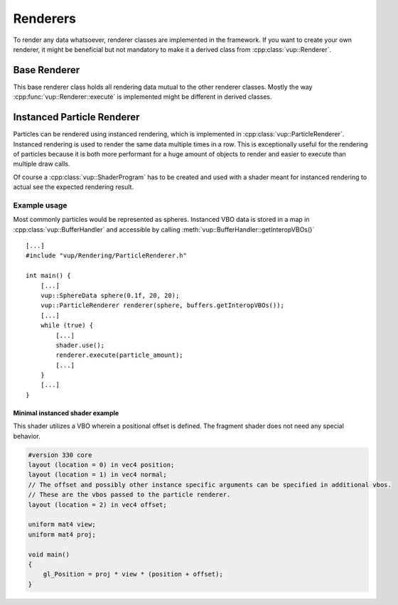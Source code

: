 .. highlight:: cpp

Renderers
===================================================================

To render any data whatsoever, renderer classes are implemented in the framework. If you want to create your own renderer, it might be beneficial but not mandatory to make it a derived class from :cpp:class:`vup::Renderer`.

Base Renderer
**************

This base renderer class holds all rendering data mutual to the other renderer classes. Mostly the way :cpp:func:`vup::Renderer::execute` is implemented might be different in derived classes.

.. cpp:class:: vup::Renderer

    .. cpp:function:: Renderer(vup::RenderData rd)

        Create an instance of the Renderer and fill the vertex array object with data. Both vertices and normals from the RenderData are added at location 0 and 1.

        :param vup\:\:RenderData rd: vertices and normals of the object to be rendered

    .. cpp:function:: execute()

        Render the render data using :code:`glDrawArrays()`

Instanced Particle Renderer
****************************

Particles can be rendered using instanced rendering, which is implemented in :cpp:class:`vup::ParticleRenderer`. Instanced rendering is used to render the same data multiple times in a row. This is exceptionally useful for the rendering of particles because it is both more performant for a huge amount of objects to render and easier to execute than multiple draw calls.

Of course a :cpp:class:`vup::ShaderProgram` has to be created and used with a shader meant for instanced rendering to actual see the expected rendering result.

.. cpp:class:: vup::ParticleRenderer : public vup::Renderer

    To use the ParticleRenderer, include :code:`vup/Rendering/ParticleRenderer.h`. The ParticleRenderer relies on :cpp:class:`vup::RenderData` and :cpp:class:`vup::BufferHandler`.

    .. cpp:function:: ParticleRenderer(vup::RenderData rd, std::map<std::string, vup::VBO> instancedVBOs)

        Create an instance of the ParticleRenderer, invoke :cpp:func:`~vup::Renderer::Renderer` and add every vertex buffer object in the map to the vertex array object at the location specified in the :cpp:class:`vup::VBO` and enabled as an instanced attribute by invoking :code:`glVertexAttribDivisor()`.
    
        :param vup\:\:RenderData rd: Vertices and normals of the reference object to be rendered
        :param std\:\:map<std\:\:string, vup\:\:VBO> instancedVBOs: Map of VBOs containing additional data unique to every rendered instance of the RenderData

    .. cpp:function:: void execute(int n)
        
        Render n instances of the RenderData using :code:`glDrawArraysInstanced()`

        :param int n: Number of instances of render data to be drawn

Example usage
--------------

Most commonly particles would be represented as spheres. Instanced VBO data is stored in a map in :cpp:class:`vup::BufferHandler` and accessible by calling :meth:`vup::BufferHandler::getInteropVBOs()`
::

    [...]
    #include "vup/Rendering/ParticleRenderer.h"

    int main() {
        [...]
        vup::SphereData sphere(0.1f, 20, 20);
        vup::ParticleRenderer renderer(sphere, buffers.getInteropVBOs());
        [...]
        while (true) {
            [...]
            shader.use();
            renderer.execute(particle_amount);
            [...]
        }
        [...]
    }

Minimal instanced shader example
~~~~~~~~~~~~~~~~~~~~~~~~~~~~~~~~~

This shader utilizes a VBO wherein a positional offset is defined. The fragment shader does not need any special behavior.

.. code-block:: c

    #version 330 core
    layout (location = 0) in vec4 position;
    layout (location = 1) in vec4 normal;
    // The offset and possibly other instance specific arguments can be specified in additional vbos.
    // These are the vbos passed to the particle renderer.
    layout (location = 2) in vec4 offset;

    uniform mat4 view;
    uniform mat4 proj;

    void main()
    {
        gl_Position = proj * view * (position + offset);
    }

.. seealso:: :cpp:class:`vup::RenderData`, :cpp:class:`vup::BufferHandler`
